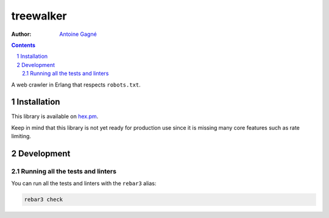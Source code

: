 ==========
treewalker
==========

.. image:: https://travis-ci.org/AntoineGagne/treewalker.svg?branch=master
    :target: https://travis-ci.org/AntoineGagne/treewalker

.. image:: http://img.shields.io/hexpm/v/treewalker.svg?style=flat
    :target: https://hex.pm/packages/treewalker

.. image:: https://img.shields.io/github/release/AntoineGagne/treewalker?color=brightgreen
    :target: https://github.com/AntoineGagne/treewalker/releases

.. image:: https://coveralls.io/repos/github/AntoineGagne/treewalker/badge.svg?branch=master
    :target: https://coveralls.io/github/AntoineGagne/treewalker?branch=master

:Author: `Antoine Gagné <gagnantoine@gmail.com>`_

.. contents::
    :backlinks: none

.. sectnum::

A web crawler in Erlang that respects ``robots.txt``.

Installation
============

This library is available on `hex.pm <https://hex.pm/packages/treewalker>`_.

Keep in mind that this library is not yet ready for production use since it is
missing many core features such as rate limiting.

Development
===========

Running all the tests and linters
---------------------------------

You can run all the tests and linters with the ``rebar3`` alias:

.. code-block:: sh

    rebar3 check
